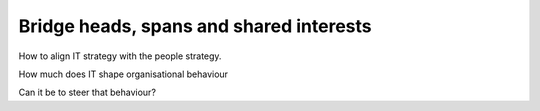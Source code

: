 ==========================================
 Bridge heads, spans and shared interests
==========================================


How to align IT strategy with the people strategy.

How much does IT shape organisational behaviour

Can it be to steer that behaviour?
